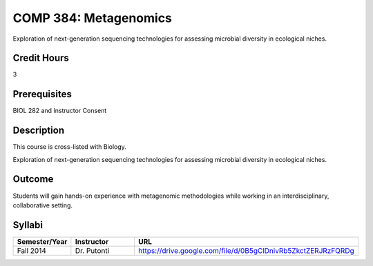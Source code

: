.. index:: metagenomics

COMP 384: Metagenomics
======================

Exploration of next-generation sequencing technologies for assessing microbial diversity in ecological niches.


Credit Hours
-----------------------

3

Prerequisites
------------------------------

BIOL 282 and Instructor Consent


Description
--------------------

This course is cross-listed with Biology. 

Exploration of next-generation sequencing technologies for assessing microbial diversity in ecological niches.


Outcome
-------------

Students will gain hands-on experience with metagenomic methodologies while working in an interdisciplinary, collaborative setting. 

Syllabi
---------------------

.. csv-table:: 
   	:header: "Semester/Year", "Instructor", "URL"
   	:widths: 15, 25, 50

	"Fall 2014", "Dr. Putonti", "https://drive.google.com/file/d/0B5gClDnivRb5ZkctZERJRzFQRDg"
